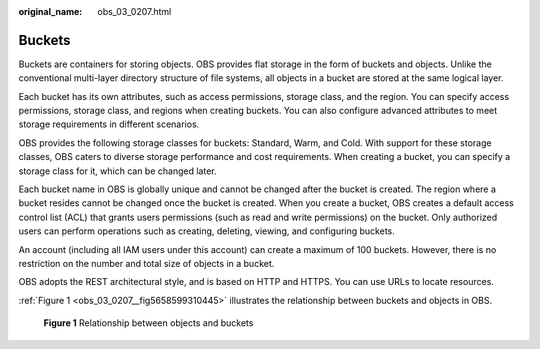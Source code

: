 :original_name: obs_03_0207.html

.. _obs_03_0207:

Buckets
=======

Buckets are containers for storing objects. OBS provides flat storage in the form of buckets and objects. Unlike the conventional multi-layer directory structure of file systems, all objects in a bucket are stored at the same logical layer.

Each bucket has its own attributes, such as access permissions, storage class, and the region. You can specify access permissions, storage class, and regions when creating buckets. You can also configure advanced attributes to meet storage requirements in different scenarios.

OBS provides the following storage classes for buckets: Standard, Warm, and Cold. With support for these storage classes, OBS caters to diverse storage performance and cost requirements. When creating a bucket, you can specify a storage class for it, which can be changed later.

Each bucket name in OBS is globally unique and cannot be changed after the bucket is created. The region where a bucket resides cannot be changed once the bucket is created. When you create a bucket, OBS creates a default access control list (ACL) that grants users permissions (such as read and write permissions) on the bucket. Only authorized users can perform operations such as creating, deleting, viewing, and configuring buckets.

An account (including all IAM users under this account) can create a maximum of 100 buckets. However, there is no restriction on the number and total size of objects in a bucket.

OBS adopts the REST architectural style, and is based on HTTP and HTTPS. You can use URLs to locate resources.

:ref:`Figure 1 <obs_03_0207__fig5658599310445>` illustrates the relationship between buckets and objects in OBS.

.. _obs_03_0207__fig5658599310445:

.. figure:: /_static/images/en-us_image_0129289279.png
   :alt: **Figure 1** Relationship between objects and buckets

   **Figure 1** Relationship between objects and buckets
